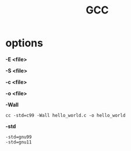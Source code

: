 #+TITLE: GCC

* options
*-E <file>*

*-S <file>*

*-c <file>*

*-o <file>*

*-Wall*

#+begin_src shell
cc -std=c99 -Wall hello_world.c -o hello_world
#+end_src

*-std*
#+begin_src shell
-std=gnu99
-std=gnu11
#+end_src

